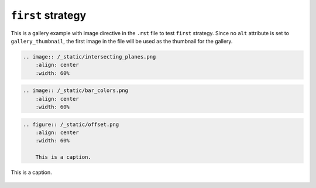 ==================
``first`` strategy
==================

This is a gallery example with image directive in the ``.rst`` file
to test ``first`` strategy. Since no ``alt`` attribute is set to
``gallery_thumbnail``, the first image in the file will be used as the
thumbnail for the gallery.


.. code-block:: rst

    .. image:: /_static/intersecting_planes.png
        :align: center
        :width: 60%

.. image:: /_static/intersecting_planes.png
    :align: center
    :width: 60%

.. code-block:: rst

    .. image:: /_static/bar_colors.png
        :align: center
        :width: 60%

.. image:: /_static/bar_colors.png
    :align: center
    :width: 60%

.. code-block:: rst

    .. figure:: /_static/offset.png
        :align: center
        :width: 60%

        This is a caption.

.. figure:: /_static/offset.png
    :align: center
    :width: 60%

    This is a caption.
